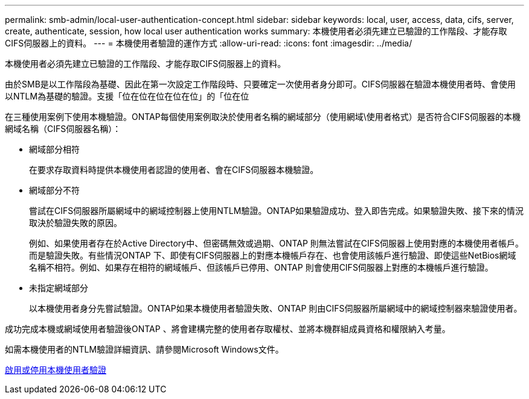 ---
permalink: smb-admin/local-user-authentication-concept.html 
sidebar: sidebar 
keywords: local, user, access, data, cifs, server, create, authenticate, session, how local user authentication works 
summary: 本機使用者必須先建立已驗證的工作階段、才能存取CIFS伺服器上的資料。 
---
= 本機使用者驗證的運作方式
:allow-uri-read: 
:icons: font
:imagesdir: ../media/


[role="lead"]
本機使用者必須先建立已驗證的工作階段、才能存取CIFS伺服器上的資料。

由於SMB是以工作階段為基礎、因此在第一次設定工作階段時、只要確定一次使用者身分即可。CIFS伺服器在驗證本機使用者時、會使用以NTLM為基礎的驗證。支援「位在位在位在位在位」的「位在位

在三種使用案例下使用本機驗證。ONTAP每個使用案例取決於使用者名稱的網域部分（使用網域\使用者格式）是否符合CIFS伺服器的本機網域名稱（CIFS伺服器名稱）：

* 網域部分相符
+
在要求存取資料時提供本機使用者認證的使用者、會在CIFS伺服器本機驗證。

* 網域部分不符
+
嘗試在CIFS伺服器所屬網域中的網域控制器上使用NTLM驗證。ONTAP如果驗證成功、登入即告完成。如果驗證失敗、接下來的情況取決於驗證失敗的原因。

+
例如、如果使用者存在於Active Directory中、但密碼無效或過期、ONTAP 則無法嘗試在CIFS伺服器上使用對應的本機使用者帳戶。而是驗證失敗。有些情況ONTAP 下、即使有CIFS伺服器上的對應本機帳戶存在、也會使用該帳戶進行驗證、即使這些NetBios網域名稱不相符。例如、如果存在相符的網域帳戶、但該帳戶已停用、ONTAP 則會使用CIFS伺服器上對應的本機帳戶進行驗證。

* 未指定網域部分
+
以本機使用者身分先嘗試驗證。ONTAP如果本機使用者驗證失敗、ONTAP 則由CIFS伺服器所屬網域中的網域控制器來驗證使用者。



成功完成本機或網域使用者驗證後ONTAP 、將會建構完整的使用者存取權杖、並將本機群組成員資格和權限納入考量。

如需本機使用者的NTLM驗證詳細資訊、請參閱Microsoft Windows文件。

xref:enable-disable-local-user-authentication-task.adoc[啟用或停用本機使用者驗證]
